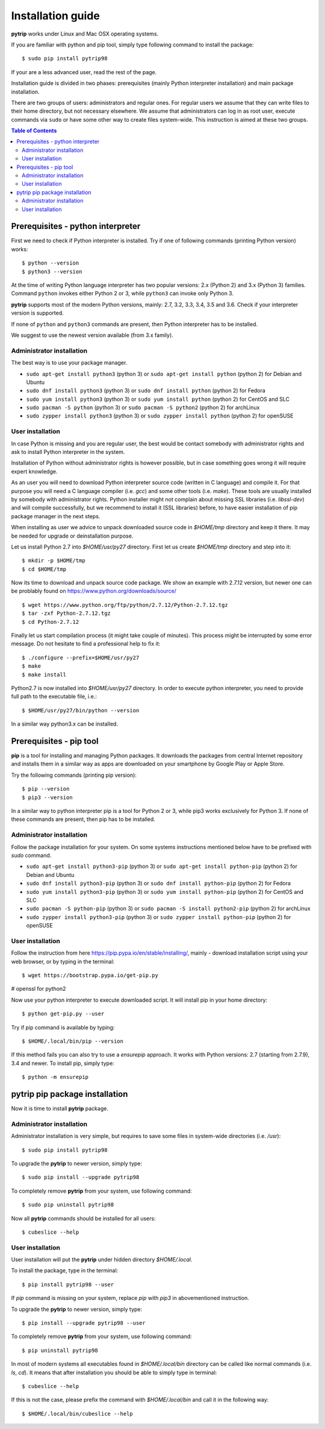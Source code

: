 .. highlight:: shell

Installation guide
==================

**pytrip** works under Linux and Mac OSX operating systems.

If you are familiar with python and pip tool, simply type following command to install the package::

    $ sudo pip install pytrip98

If your are a less advanced user, read the rest of the page.

Installation guide is divided in two phases: prerequisites (mainly Python interpreter installation) and main package installation.

There are two groups of users: administrators and regular ones.
For regular users we assume that they can write files to their home directory, but not necessary elsewhere.
We assume that administrators can log in as root user, execute commands via ``sudo`` or
have some other way to create files system-wide. This instruction is aimed at these two groups.


.. contents:: Table of Contents
   :depth: 2

Prerequisites - python interpreter
----------------------------------

First we need to check if Python interpreter is installed.
Try if one of following commands (printing Python version) works::

    $ python --version
    $ python3 --version

At the time of writing Python language interpreter has two popular versions: 2.x (Python 2) and 3.x (Python 3) families.
Command ``python`` invokes either Python 2 or 3, while ``python3`` can invoke only Python 3.

**pytrip** supports most of the modern Python versions, mainly: 2.7, 3.2, 3.3, 3.4, 3.5 and 3.6.
Check if your interpreter version is supported.

If none of ``python`` and ``python3`` commands are present, then Python interpreter has to be installed.

We suggest to use the newest version available (from 3.x family).

Administrator installation
~~~~~~~~~~~~~~~~~~~~~~~~~~

The best way is to use your package manager.

* ``sudo apt-get install python3`` (python 3) or ``sudo apt-get install python`` (python 2) for Debian and Ubuntu
* ``sudo dnf install python3`` (python 3) or ``sudo dnf install python`` (python 2) for Fedora
* ``sudo yum install python3`` (python 3) or ``sudo yum install python`` (python 2) for CentOS and SLC
* ``sudo pacman -S python`` (python 3) or ``sudo pacman -S python2`` (python 2) for archLinux
* ``sudo zypper install python3`` (python 3) or ``sudo zypper install python`` (python 2) for openSUSE


User installation
~~~~~~~~~~~~~~~~~

In case Python is missing and you are regular user, the best would be contact somebody with administrator
rights and ask to install Python interpreter in the system.

Installation of Python without administrator rights is however possible, but in case something goes
wrong it will require expert knowledge.

As an user you will need to download Python interpreter source code (written in C language) and compile it.
For that purpose you will need a C language compiler (i.e. `gcc`) and some other tools (i.e. `make`).
These tools are usually installed by somebody with administrator rights.
Python installer might not complain about missing SSL libraries (i.e. `libssl-dev`) and will compile successfully,
but we recommend to install it (SSL libraries) before,
to have easier installation of pip package manager in the next steps.

When installing as user we advice to unpack downloaded source code in `$HOME/tmp` directory and keep it there.
It may be needed for upgrade or deinstallation purpose.

Let us install Python 2.7 into `$HOME/usr/py27` directory. First let us create `$HOME/tmp` directory and step into it::

    $ mkdir -p $HOME/tmp
    $ cd $HOME/tmp

Now its time to download and unpack source code package. We show an example with 2.7.12 version, but newer one can
be problably found on https://www.python.org/downloads/source/ ::

    $ wget https://www.python.org/ftp/python/2.7.12/Python-2.7.12.tgz
    $ tar -zxf Python-2.7.12.tgz
    $ cd Python-2.7.12

Finally let us start compilation process (it might take couple of minutes). This process might be interrupted by
some error message. Do not hesitate to find a professional help to fix it::

    $ ./configure --prefix=$HOME/usr/py27
    $ make
    $ make install

Python2.7 is now installed into `$HOME/usr/py27` directory.
In order to execute python interpreter, you need to provide full path to the executable file, i.e.::

    $ $HOME/usr/py27/bin/python --version

In a similar way python3.x can be installed.


Prerequisites - pip tool
------------------------

**pip** is a tool for installing and managing Python packages.
It downloads the packages from central Internet repository and installs them
in a similar way as apps are downloaded on your smartphone by Google Play or Apple Store.

Try the following commands (printing pip version)::

    $ pip --version
    $ pip3 --version

In a similar way to python interpreter pip is a tool for Python 2 or 3,
while pip3 works exclusively for Python 3.
If none of these commands are present, then pip has to be installed.


Administrator installation
~~~~~~~~~~~~~~~~~~~~~~~~~~

Follow the package installation for your system.
On some systems instructions mentioned below have to be prefixed with `sudo` command.

* ``sudo apt-get install python3-pip`` (python 3) or ``sudo apt-get install python-pip`` (python 2) for Debian and Ubuntu
* ``sudo dnf install python3-pip`` (python 3) or ``sudo dnf install python-pip`` (python 2) for Fedora
* ``sudo yum install python3-pip`` (python 3) or ``sudo yum install python-pip`` (python 2) for CentOS and SLC
* ``sudo pacman -S python-pip`` (python 3) or ``sudo pacman -S install python2-pip`` (python 2) for archLinux
* ``sudo zypper install python3-pip`` (python 3) or ``sudo zypper install python-pip`` (python 2) for openSUSE


User installation
~~~~~~~~~~~~~~~~~

Follow the instruction from here https://pip.pypa.io/en/stable/installing/,
mainly - download installation script using your web browser, or by typing in the terminal::

    $ wget https://bootstrap.pypa.io/get-pip.py

# openssl for python2

Now use your python interpreter to execute downloaded script. It will install pip in your home directory::

    $ python get-pip.py --user

Try if pip command is available by typing::

    $ $HOME/.local/bin/pip --version

If this method fails you can also try to use a `ensurepip` approach.
It works with Python versions: 2.7 (starting from 2.7.9), 3.4 and newer.
To install pip, simply type::

    $ python -m ensurepip


pytrip pip package installation
-------------------------------

Now it is time to install **pytrip** package.


Administrator installation
~~~~~~~~~~~~~~~~~~~~~~~~~~

Administrator installation is very simple, but requires to save some files in system-wide directories (i.e. `/usr`)::

    $ sudo pip install pytrip98

To upgrade the **pytrip** to newer version, simply type::

    $ sudo pip install --upgrade pytrip98

To completely remove **pytrip** from your system, use following command::

    $ sudo pip uninstall pytrip98

Now all **pytrip** commands should be installed for all users::

    $ cubeslice --help


User installation
~~~~~~~~~~~~~~~~~

User installation will put the **pytrip** under hidden directory `$HOME/.local`.

To install the package, type in the terminal::

    $ pip install pytrip98 --user

If `pip` command is missing on your system, replace `pip` with `pip3` in abovementioned instruction.

To upgrade the **pytrip** to newer version, simply type::

    $ pip install --upgrade pytrip98 --user

To completely remove **pytrip** from your system, use following command::

    $ pip uninstall pytrip98

In most of modern systems all executables found in `$HOME/.local/bin` directory can be called
like normal commands (i.e. `ls`, `cd`). It means that after installation you should be able
to simply type in terminal::

    $ cubeslice --help

If this is not the case, please prefix the command with `$HOME/.local/bin` and call it in the following way::

    $ $HOME/.local/bin/cubeslice --help

